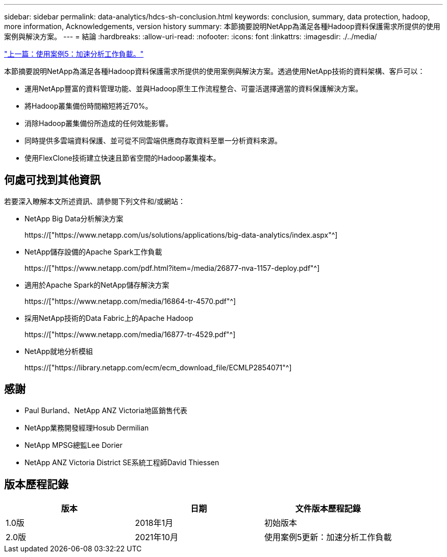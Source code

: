 ---
sidebar: sidebar 
permalink: data-analytics/hdcs-sh-conclusion.html 
keywords: conclusion, summary, data protection, hadoop, more information, Acknowledgements, version history 
summary: 本節摘要說明NetApp為滿足各種Hadoop資料保護需求所提供的使用案例與解決方案。 
---
= 結論
:hardbreaks:
:allow-uri-read: 
:nofooter: 
:icons: font
:linkattrs: 
:imagesdir: ./../media/


link:hdcs-sh-use-case-5--accelerate-analytic-workloads.html["上一篇：使用案例5：加速分析工作負載。"]

[role="lead"]
本節摘要說明NetApp為滿足各種Hadoop資料保護需求所提供的使用案例與解決方案。透過使用NetApp技術的資料架構、客戶可以：

* 運用NetApp豐富的資料管理功能、並與Hadoop原生工作流程整合、可靈活選擇適當的資料保護解決方案。
* 將Hadoop叢集備份時間縮短將近70%。
* 消除Hadoop叢集備份所造成的任何效能影響。
* 同時提供多雲端資料保護、並可從不同雲端供應商存取資料至單一分析資料來源。
* 使用FlexClone技術建立快速且節省空間的Hadoop叢集複本。




== 何處可找到其他資訊

若要深入瞭解本文所述資訊、請參閱下列文件和/或網站：

* NetApp Big Data分析解決方案
+
https://["https://www.netapp.com/us/solutions/applications/big-data-analytics/index.aspx"^]

* NetApp儲存設備的Apache Spark工作負載
+
https://["https://www.netapp.com/pdf.html?item=/media/26877-nva-1157-deploy.pdf"^]

* 適用於Apache Spark的NetApp儲存解決方案
+
https://["https://www.netapp.com/media/16864-tr-4570.pdf"^]

* 採用NetApp技術的Data Fabric上的Apache Hadoop
+
https://["https://www.netapp.com/media/16877-tr-4529.pdf"^]

* NetApp就地分析模組
+
https://["https://library.netapp.com/ecm/ecm_download_file/ECMLP2854071"^]





== 感謝

* Paul Burland、NetApp ANZ Victoria地區銷售代表
* NetApp業務開發經理Hosub Dermilian
* NetApp MPSG總監Lee Dorier
* NetApp ANZ Victoria District SE系統工程師David Thiessen




== 版本歷程記錄

|===
| 版本 | 日期 | 文件版本歷程記錄 


| 1.0版 | 2018年1月 | 初始版本 


| 2.0版 | 2021年10月 | 使用案例5更新：加速分析工作負載 
|===